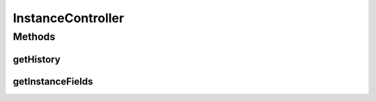 .. java:import:: org.motechproject.mds.dto EntityDto

.. java:import:: org.motechproject.mds.dto FieldDto

.. java:import:: org.motechproject.mds.dto FieldInstanceDto

.. java:import:: org.motechproject.mds.ex EntityNotFoundException

.. java:import:: org.motechproject.mds.web.comparator HistoryRecordComparator

.. java:import:: org.motechproject.mds.web.domain GridSettings

.. java:import:: org.motechproject.mds.web.domain HistoryRecord

.. java:import:: org.motechproject.mds.web.domain Records

.. java:import:: org.springframework.stereotype Controller

.. java:import:: org.springframework.web.bind.annotation PathVariable

.. java:import:: org.springframework.web.bind.annotation RequestMapping

.. java:import:: org.springframework.web.bind.annotation RequestMethod

.. java:import:: org.springframework.web.bind.annotation ResponseBody

.. java:import:: java.util Collections

.. java:import:: java.util List

InstanceController
==================

.. java:package:: org.motechproject.mds.web.controller
   :noindex:

.. java:type:: @Controller public class InstanceController extends MdsController

   The \ ``FieldController``\  is the Spring Framework Controller used by view layer for executing certain actions on entity fields.

Methods
-------
getHistory
^^^^^^^^^^

.. java:method:: @RequestMapping @ResponseBody public Records<HistoryRecord> getHistory(String instanceId, GridSettings settings)
   :outertype: InstanceController

getInstanceFields
^^^^^^^^^^^^^^^^^

.. java:method:: @RequestMapping @ResponseBody public List<FieldInstanceDto> getInstanceFields(String instanceId)
   :outertype: InstanceController

